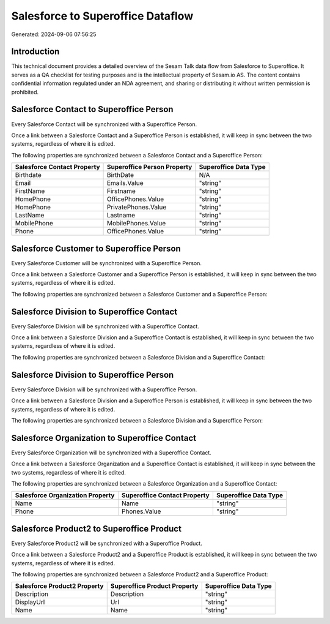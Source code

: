 ==================================
Salesforce to Superoffice Dataflow
==================================

Generated: 2024-09-06 07:56:25

Introduction
------------

This technical document provides a detailed overview of the Sesam Talk data flow from Salesforce to Superoffice. It serves as a QA checklist for testing purposes and is the intellectual property of Sesam.io AS. The content contains confidential information regulated under an NDA agreement, and sharing or distributing it without written permission is prohibited.

Salesforce Contact to Superoffice Person
----------------------------------------
Every Salesforce Contact will be synchronized with a Superoffice Person.

Once a link between a Salesforce Contact and a Superoffice Person is established, it will keep in sync between the two systems, regardless of where it is edited.

The following properties are synchronized between a Salesforce Contact and a Superoffice Person:

.. list-table::
   :header-rows: 1

   * - Salesforce Contact Property
     - Superoffice Person Property
     - Superoffice Data Type
   * - Birthdate
     - BirthDate
     - N/A
   * - Email
     - Emails.Value
     - "string"
   * - FirstName
     - Firstname
     - "string"
   * - HomePhone
     - OfficePhones.Value
     - "string"
   * - HomePhone
     - PrivatePhones.Value
     - "string"
   * - LastName
     - Lastname
     - "string"
   * - MobilePhone
     - MobilePhones.Value
     - "string"
   * - Phone
     - OfficePhones.Value
     - "string"


Salesforce Customer to Superoffice Person
-----------------------------------------
Every Salesforce Customer will be synchronized with a Superoffice Person.

Once a link between a Salesforce Customer and a Superoffice Person is established, it will keep in sync between the two systems, regardless of where it is edited.

The following properties are synchronized between a Salesforce Customer and a Superoffice Person:

.. list-table::
   :header-rows: 1

   * - Salesforce Customer Property
     - Superoffice Person Property
     - Superoffice Data Type


Salesforce Division to Superoffice Contact
------------------------------------------
Every Salesforce Division will be synchronized with a Superoffice Contact.

Once a link between a Salesforce Division and a Superoffice Contact is established, it will keep in sync between the two systems, regardless of where it is edited.

The following properties are synchronized between a Salesforce Division and a Superoffice Contact:

.. list-table::
   :header-rows: 1

   * - Salesforce Division Property
     - Superoffice Contact Property
     - Superoffice Data Type


Salesforce Division to Superoffice Person
-----------------------------------------
Every Salesforce Division will be synchronized with a Superoffice Person.

Once a link between a Salesforce Division and a Superoffice Person is established, it will keep in sync between the two systems, regardless of where it is edited.

The following properties are synchronized between a Salesforce Division and a Superoffice Person:

.. list-table::
   :header-rows: 1

   * - Salesforce Division Property
     - Superoffice Person Property
     - Superoffice Data Type


Salesforce Organization to Superoffice Contact
----------------------------------------------
Every Salesforce Organization will be synchronized with a Superoffice Contact.

Once a link between a Salesforce Organization and a Superoffice Contact is established, it will keep in sync between the two systems, regardless of where it is edited.

The following properties are synchronized between a Salesforce Organization and a Superoffice Contact:

.. list-table::
   :header-rows: 1

   * - Salesforce Organization Property
     - Superoffice Contact Property
     - Superoffice Data Type
   * - Name	
     - Name
     - "string"
   * - Phone	
     - Phones.Value
     - "string"


Salesforce Product2 to Superoffice Product
------------------------------------------
Every Salesforce Product2 will be synchronized with a Superoffice Product.

Once a link between a Salesforce Product2 and a Superoffice Product is established, it will keep in sync between the two systems, regardless of where it is edited.

The following properties are synchronized between a Salesforce Product2 and a Superoffice Product:

.. list-table::
   :header-rows: 1

   * - Salesforce Product2 Property
     - Superoffice Product Property
     - Superoffice Data Type
   * - Description	
     - Description
     - "string"
   * - DisplayUrl	
     - Url
     - "string"
   * - Name	
     - Name
     - "string"


